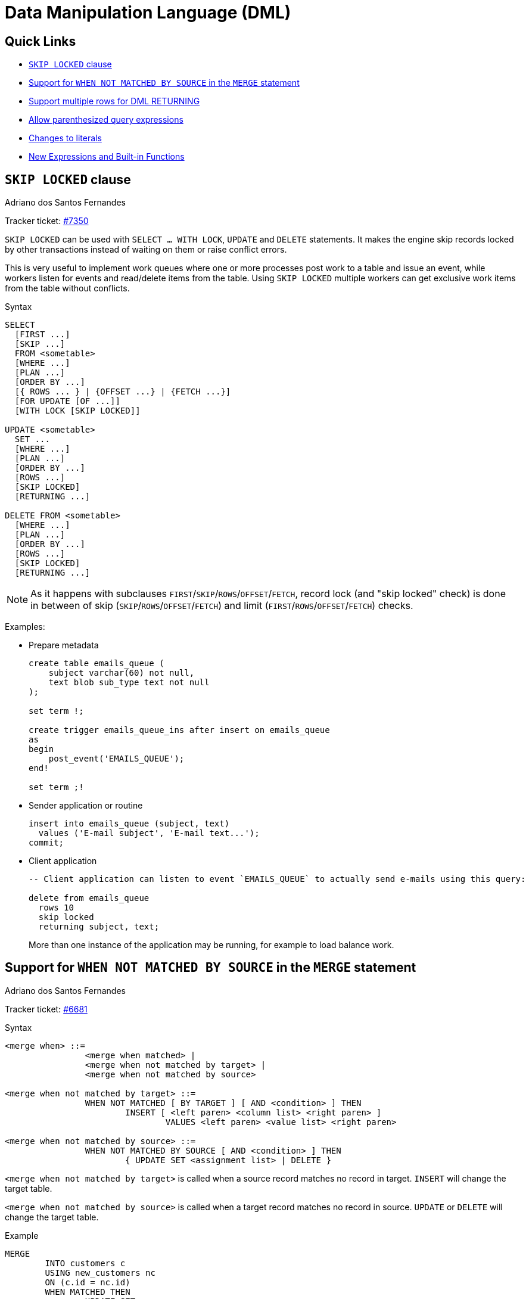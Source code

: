 [[rnfb50-dml]]
= Data Manipulation Language (DML)

[[rnfb50-dml-quicklinks]]
== Quick Links

* <<rnfb50-dml-skip-locked>>
* <<rnfb50-dml-matched-by-source>>
* <<rnfb50-dml-returning>>
* <<rnfb50-dml-parens-query>>
* <<rnfb50-dml-literals>>
* <<rnfb50-dml-built-in-functions>>

[[rnfb50-dml-skip-locked]]
== `SKIP LOCKED` clause
Adriano dos Santos Fernandes

Tracker ticket: https://github.com/FirebirdSQL/firebird/pull/7350[#7350]

`SKIP LOCKED` can be used with `SELECT ... WITH LOCK`, `UPDATE` and `DELETE` statements.
It makes the engine skip records locked by other transactions instead of waiting on them or raise conflict errors.

This is very useful to implement work queues where one or more processes post work to a table and issue an event, while workers listen for events and read/delete items from the table.
Using `SKIP LOCKED` multiple workers can get exclusive work items from the table without conflicts.

.Syntax
[listing]
----
SELECT
  [FIRST ...]
  [SKIP ...]
  FROM <sometable>
  [WHERE ...]
  [PLAN ...]
  [ORDER BY ...]
  [{ ROWS ... } | {OFFSET ...} | {FETCH ...}]
  [FOR UPDATE [OF ...]]
  [WITH LOCK [SKIP LOCKED]]

UPDATE <sometable>
  SET ...
  [WHERE ...]
  [PLAN ...]
  [ORDER BY ...]
  [ROWS ...]
  [SKIP LOCKED]
  [RETURNING ...]

DELETE FROM <sometable>
  [WHERE ...]
  [PLAN ...]
  [ORDER BY ...]
  [ROWS ...]
  [SKIP LOCKED]
  [RETURNING ...]
----

[NOTE]
====
As it happens with subclauses `FIRST`/`SKIP`/`ROWS`/`OFFSET`/`FETCH`, record lock (and "skip locked" check) is done in between of skip (`SKIP`/`ROWS`/`OFFSET`/`FETCH`) and limit (`FIRST`/`ROWS`/`OFFSET`/`FETCH`) checks.
====

Examples:

* Prepare metadata
+
[listing]
----
create table emails_queue (
    subject varchar(60) not null,
    text blob sub_type text not null
);

set term !;

create trigger emails_queue_ins after insert on emails_queue
as
begin
    post_event('EMAILS_QUEUE');
end!

set term ;!
----

* Sender application or routine
+
[listing]
----
insert into emails_queue (subject, text)
  values ('E-mail subject', 'E-mail text...');
commit;
----

* Client application
+
[listing]
----
-- Client application can listen to event `EMAILS_QUEUE` to actually send e-mails using this query:

delete from emails_queue
  rows 10
  skip locked
  returning subject, text;
----
+
More than one instance of the application may be running, for example to load balance work.

[[rnfb50-dml-matched-by-source]]
== Support for `WHEN NOT MATCHED BY SOURCE` in the `MERGE` statement
Adriano dos Santos Fernandes

Tracker ticket: https://github.com/FirebirdSQL/firebird/issues/6681[#6681]

.Syntax
[listing]
----
<merge when> ::=
		<merge when matched> |
		<merge when not matched by target> |
		<merge when not matched by source>

<merge when not matched by target> ::=
		WHEN NOT MATCHED [ BY TARGET ] [ AND <condition> ] THEN
			INSERT [ <left paren> <column list> <right paren> ]
				VALUES <left paren> <value list> <right paren>

<merge when not matched by source> ::=
		WHEN NOT MATCHED BY SOURCE [ AND <condition> ] THEN
			{ UPDATE SET <assignment list> | DELETE }
----

`<merge when not matched by target>` is called when a source record matches no record in target.
`INSERT` will change the target table.

`<merge when not matched by source>` is called when a target record matches no record in source.
`UPDATE` or `DELETE` will change the target table.

.Example
[listing]
----
MERGE
	INTO customers c
	USING new_customers nc
	ON (c.id = nc.id)
	WHEN MATCHED THEN
		UPDATE SET name = nc.name
	WHEN NOT MATCHED BY SOURCE THEN
		DELETE
----

[[rnfb50-dml-returning]]
== Support multiple rows for DML RETURNING
Adriano dos Santos Fernandes

Tracker ticket: https://github.com/FirebirdSQL/firebird/issues/6815[#6815]

In DSQL, the `RETURNING` clause is now able to return multiple rows for DML statements than can affect multiple rows.

See <<rnfb50-compat-returning,compatibility notes on RETURNING>> for more information.

[[rnfb50-dml-parens-query]]
== Allow parenthesized query expressions
Adriano dos Santos Fernandes

Tracker ticket: https://github.com/FirebirdSQL/firebird/issues/6740[#6740]

The DML syntax was extended to allow a parenthesized _query expression_ (select including `order by`, `offset` and `fetch` clauses, but without `with` clause) to occur where previously only a _query specification_ (select without `with`, `order by`, `offset` and `fetch` clauses) was allowed.

This allows more expressive queries, especially in `UNION` statements, and offers more compatibility with statements generated by certain ORMs.

[NOTE]
====
Using parenthesized _query expressions_ comes at a cost, as they consume an additional query context compared to a plain _query specification_.
The maximum number of query contexts in a statement is 255.
====

.Example
[listing]
----
(
  select emp_no, salary, 'lowest' as type
  from employee
  order by salary asc
  fetch first row only
)
union all
(
  select emp_no, salary, 'highest' as type
  from employee
  order by salary desc
  fetch first row only
);
----

[[rnfb50-dml-merge-plan-order]]
== Support `PLAN` and `ORDER BY` on `MERGE`

The `MERGE` statement now supports the `PLAN` and `ORDER BY` clauses.

.Syntax
[listing,subs="+quotes,attributes"]
----
MERGE INTO _target_ [[AS] _target_alias_]
  USING <source> [[AS] _source_alias_]
  ON <join_condition>
  <merge_when> [<merge_when> ...]
  [PLAN <plan-expr>]
  [ORDER BY <ordering-list>]
  [RETURNING <returning_list> [INTO <variables>]]
----

[[rnfb50-dml-updins-plan-order-rows]]
== Support `PLAN`, `ORDER BY` and `ROWS` on `UPDATE OR INSERT`

The `UPDATE OR INSERT` statement now supports the `PLAN`, `ORDER BY` and `ROWS` clauses.

.Syntax
[listing,subs="+quotes,attributes"]
----
UPDATE OR INSERT INTO
  _target_ [(<column_list>)]
  [<override_opt>]
  VALUES (<value_list>)
  [MATCHING (<column_list>)]
  [PLAN <plan-expr>]
  [ORDER BY <ordering-list>]
  [ROWS <m> [TO <n>]]
  [RETURNING <returning_list> [INTO <variables>]]
----

[[rnfb50-dml-select-optimize]]
== `OPTIMIZE FOR` Clause
Dmitry Yemanov

`SELECT` statements now support the `OPTIMIZE FOR` clause.

.Syntax
[listing]
----
SELECT
  ...
  [WITH LOCK [SKIP LOCKED]]
  [OPTIMIZE FOR {FIRST | LAST} ROWS]
----

The `OPTIMIZE FOR` clause can only occur on a top-level `SELECT`.

This feature allows the optimizer to consider another (hopefully better) plan if only a subset or rows is fetched initially by the user application (with the remaining rows being fetched on demand), thus improving the response time.

It can also be specified at the session level using the <<rnfb50-msql-optimize-set,`SET OPTIMIZE`>> management statement.

The default behaviour can be specified globally using the _OptimizeForFirstRows_ setting in _firebird.conf_ or _databases.conf_.

[[rnfb50-dml-literals]]
== Changes to literals

[[rnfb50-dml-literals-char]]
=== Full SQL standard character string literal syntax
Adriano dos Santos Fernandes

Tracker ticket: https://github.com/FirebirdSQL/firebird/issues/5589[#5589]

The syntax of character string literals was changed to support the full SQL standard syntax.
This means a literal can be "`interrupted`" by whitespace or a comment.
This can be used, for example, to break up a long literal over several lines, or provide inline comments.

[quote,ISO/IEC 9075-2:2016 SQL - Part 2: Foundation]
____
[listing]
----
<character string literal> ::=
  [ <introducer> <character set specification> ]
    <quote> [ <character representation>... ] <quote>
    [ { <separator> <quote> [ <character representation>... ] <quote> }... ]

<separator> ::=
  { <comment> | <white space> }...
----
____

.Examples
[listing]
----
-- whitespace between literal
select 'ab'
       'cd'
from RDB$DATABASE;
-- output: 'abcd'

-- comment and whitespace between literal
select 'ab' /* comment */ 'cd'
from RDB$DATABASE;
-- output: 'abcd'
----

[[rnfb50-dml-literals-binary]]
=== Full SQL standard binary string literal syntax
Adriano dos Santos Fernandes

Tracker ticket: https://github.com/FirebirdSQL/firebird/issues/5588[#5588]

The syntax of binary string literals was changed to support the full SQL standard syntax.
This means a literal can contain spaces to separate hexadecimal characters, and it can be "`interrupted`" by whitespace or a comment.
This can be used, for example, to make the hex string more readable by grouping characters, or to break up a long literal over several lines, or provide inline comments.

[quote,ISO/IEC 9075-2:2016 SQL - Part 2: Foundation]
____
[listing]
----
<binary string literal> ::=
  X <quote> [ <space>... ] [ { <hexit> [ <space>... ] <hexit> [ <space>... ] }... ] <quote>
    [ { <separator> <quote> [ <space>... ] [ { <hexit> [ <space>... ]
    <hexit> [ <space>... ] }... ] <quote> }... ]
----
____

.Examples
[listing]
----
-- Group per byte (whitespace inside literal)
select _win1252 x'42 49 4e 41 52 59'
from RDB$DATABASE;
-- output: BINARY

-- whitespace between literal
select _win1252 x'42494e'
                 '415259'
from RDB$DATABASE;
-- output: BINARY
----

[NOTE]
====
The usage of the `_win1252` introducer in above example is a non-standard extension and equivalent to an explicit cast to a `CHAR` of appropriate length with character set WIN1252.
====

[[rnfb50-dml-in]]
== Improvements to `IN`
Dmitry Yemanov

Processing of `IN <list>` predicates is now linear rather than recursive, thus no runtime stack limitations.
The limit of 1500 items has been raised to 65535 items.

Lists that are known to be constant are pre-evaluated as invariants and cached as a binary search tree, making comparisons faster if the condition needs to be tested for many rows or if the value list is long.

If the list is very long or if the `IN` predicate is not selective, the index scan supports searching groups using the sibling pointer (i.e. horizontally) rather than searching every group from the root (i.e. vertically), thus utilizing a single index scan for the whole `IN` list.

[[rnfb50-dml-built-in-functions]]
== New Expressions and Built-in Functions

[[rnfb50-dml-unicode-funcs]]
=== `UNICODE_CHAR` and `UNICODE_VAL`
Adriano dos Santos Fernandes

==== `UNICODE_CHAR`

Returns the Unicode character with the specified code point.

.Syntax
[listing]
----
UNICODE_CHAR( <number> )
----

[NOTE]
====
The argument to UNICODE_CHAR must be a valid Unicode code point and not in the range of high/low surrogates (0xD800 to 0xDFFF), otherwise it throws an error.
====

.Example
[listing]
----
select unicode_char(x) from y;
----

==== `UNICODE_VAL`

Returns the Unicode code point of the first character of the specified string, or zero if the string is empty.

.Syntax
[listing]
----
UNICODE_VAL( <string> )
----

.Example
[listing]
----
select unicode_val(x) from y;
----

[[rnfb50-dml-quarter]]
=== `QUARTER` added to `EXTRACT`, `FIRST_DAY` and `LAST_DAY`

The scalar functions `EXTRACT`, `FIRST_DAY` and `LAST_DAY` now support the date part `QUARTER`.

.Example
[listing]
----
select
  extract(quarter from date '2023-09-21') as Q,
  first_day(of quarter from date '2023-09-21') as Q_START,
  last_day(of quarter from date '2023-09-21') as Q_END
from rdb$database;

      Q     Q_START       Q_END
======= =========== ===========
      3 2023-07-01  2023-09-30
----
